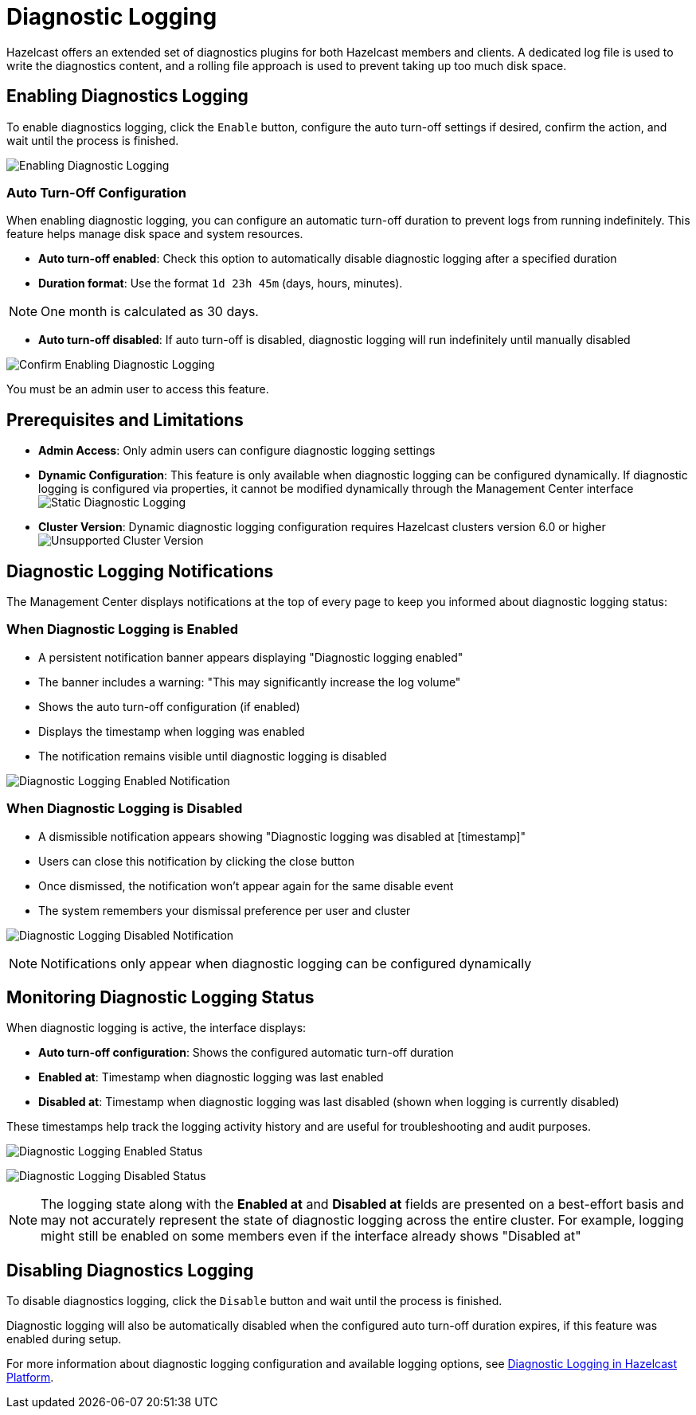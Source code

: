 = Diagnostic Logging
:description: Hazelcast offers an extended set of diagnostics plugins for both Hazelcast members and clients. A dedicated log file is used to write the diagnostics content, and a rolling file approach is used to prevent taking up too much disk space.

{description}

== Enabling Diagnostics Logging

To enable diagnostics logging, click the `Enable` button, configure the auto turn-off settings if desired, confirm the action, and wait until the process is finished.

image:ROOT:DisabledDiagnosticLogging.png[Enabling Diagnostic Logging]

=== Auto Turn-Off Configuration

When enabling diagnostic logging, you can configure an automatic turn-off duration to prevent logs from running indefinitely. This feature helps manage disk space and system resources.

- **Auto turn-off enabled**: Check this option to automatically disable diagnostic logging after a specified duration
- **Duration format**: Use the format `1d 23h 45m` (days, hours, minutes).

NOTE: One month is calculated as 30 days.

- **Auto turn-off disabled**: If auto turn-off is disabled, diagnostic logging will run indefinitely until manually disabled

image:ROOT:ConfirmEnablingDiagnosticLogging.png[Confirm Enabling Diagnostic Logging]

You must be an admin user to access this feature.

== Prerequisites and Limitations

- **Admin Access**: Only admin users can configure diagnostic logging settings
- **Dynamic Configuration**: This feature is only available when diagnostic logging can be configured dynamically. If diagnostic logging is configured via properties, it cannot be modified dynamically through the Management Center interface
image:ROOT:StaticDiagnosticLogging.png[Static Diagnostic Logging]
- **Cluster Version**: Dynamic diagnostic logging configuration requires Hazelcast clusters version 6.0 or higher
image:ROOT:UnsupportedDiagnosticLoggingClusterVersion.png[Unsupported Cluster Version]

== Diagnostic Logging Notifications

The Management Center displays notifications at the top of every page to keep you informed about diagnostic logging status:

=== When Diagnostic Logging is Enabled

- A persistent notification banner appears displaying "Diagnostic logging enabled"
- The banner includes a warning: "This may significantly increase the log volume"
- Shows the auto turn-off configuration (if enabled)
- Displays the timestamp when logging was enabled
- The notification remains visible until diagnostic logging is disabled

image:ROOT:EnabledDiagnosticLoggingNotification.png[Diagnostic Logging Enabled Notification]

=== When Diagnostic Logging is Disabled

- A dismissible notification appears showing "Diagnostic logging was disabled at [timestamp]"
- Users can close this notification by clicking the close button
- Once dismissed, the notification won't appear again for the same disable event
- The system remembers your dismissal preference per user and cluster

image:ROOT:DisabledDiagnosticLoggingNotification.png[Diagnostic Logging Disabled Notification]

NOTE: Notifications only appear when diagnostic logging can be configured dynamically

== Monitoring Diagnostic Logging Status

When diagnostic logging is active, the interface displays:

- **Auto turn-off configuration**: Shows the configured automatic turn-off duration
- **Enabled at**: Timestamp when diagnostic logging was last enabled
- **Disabled at**: Timestamp when diagnostic logging was last disabled (shown when logging is currently disabled)

These timestamps help track the logging activity history and are useful for troubleshooting and audit purposes.

image:ROOT:EnabledDiagnosticLoggingStatus.png[Diagnostic Logging Enabled Status]

image:ROOT:DisabledDiagnosticLoggingStatus.png[Diagnostic Logging Disabled Status]

NOTE: The logging state along with the **Enabled at** and **Disabled at** fields are presented on a best-effort basis and may not accurately represent the state of diagnostic logging across the entire cluster. For example, logging might still be enabled on some members even if the interface already shows "Disabled at"

== Disabling Diagnostics Logging

To disable diagnostics logging, click the `Disable` button and wait until the process is finished.

Diagnostic logging will also be automatically disabled when the configured auto turn-off duration expires, if this feature was enabled during setup.

For more information about diagnostic logging configuration and available logging options, see xref:{page-latest-supported-hazelcast}@hazelcast:maintain-cluster:monitoring.adoc#diagnostics [Diagnostic Logging in Hazelcast Platform].
